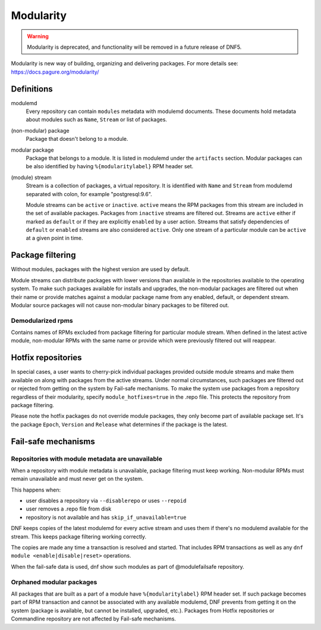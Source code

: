 ..
  Copyright (C) 2019 Red Hat, Inc.

  This copyrighted material is made available to anyone wishing to use,
  modify, copy, or redistribute it subject to the terms and conditions of
  the GNU General Public License v.2, or (at your option) any later version.
  This program is distributed in the hope that it will be useful, but WITHOUT
  ANY WARRANTY expressed or implied, including the implied warranties of
  MERCHANTABILITY or FITNESS FOR A PARTICULAR PURPOSE.  See the GNU General
  Public License for more details.  You should have received a copy of the
  GNU General Public License along with this program; if not, see
  <https://www.gnu.org/licenses/>.  Any Red Hat trademarks that are
  incorporated in the source code or documentation are not subject to the GNU
  General Public License and may only be used or replicated with the express
  permission of Red Hat, Inc.

.. _modularity-label:

############
 Modularity
############

.. warning:: Modularity is deprecated, and functionality will be removed in a future release of DNF5.

Modularity is new way of building, organizing and delivering packages.
For more details see: https://docs.pagure.org/modularity/

=============
 Definitions
=============

modulemd
    Every repository can contain ``modules`` metadata with modulemd documents.
    These documents hold metadata about modules such as ``Name``, ``Stream`` or list of packages.

(non-modular) package
    Package that doesn't belong to a module.

modular package
    Package that belongs to a module. It is listed in modulemd under the ``artifacts`` section.
    Modular packages can be also identified by having ``%{modularitylabel}`` RPM header set.

(module) stream
    Stream is a collection of packages, a virtual repository. It is identified with
    ``Name`` and ``Stream`` from modulemd separated with colon, for example "postgresql:9.6".

    Module streams can be ``active`` or ``inactive``. ``active`` means the RPM
    packages from this stream are included in the set of available packages.
    Packages from ``inactive`` streams are filtered out.  Streams are
    ``active`` either if marked as ``default`` or if they are explicitly
    ``enabled`` by a user action. Streams that satisfy dependencies of
    ``default`` or ``enabled`` streams are also considered ``active``.  Only
    one stream of a particular module can be ``active`` at a given point in
    time.


===================
 Package filtering
===================
Without modules, packages with the highest version are used by default.

Module streams can distribute packages with lower versions than available in the
repositories available to the operating system. To make such packages available
for installs and upgrades, the non-modular packages are filtered out when their
name or provide matches against a modular package name from any enabled, default,
or dependent stream. Modular source packages will not cause non-modular binary
packages to be filtered out.


Demodularized rpms
==================
Contains names of RPMs excluded from package filtering for particular module stream. When defined in the latest active
module, non-modular RPMs with the same name or provide which were previously filtered out will reappear.


=====================
 Hotfix repositories
=====================
In special cases, a user wants to cherry-pick individual packages provided outside module
streams and make them available on along with packages from the active streams.
Under normal circumstances, such packages are filtered out or rejected from getting on the system by
Fail-safe mechanisms.
To make the system use packages from a repository regardless of their modularity,
specify ``module_hotfixes=true`` in the .repo file. This protects the repository from package filtering.

Please note the hotfix packages do not override module packages, they only become
part of available package set. It's the package ``Epoch``, ``Version`` and ``Release``
what determines if the package is the latest.


======================
 Fail-safe mechanisms
======================


Repositories with module metadata are unavailable
=================================================
When a repository with module metadata is unavailable, package filtering must keep working.
Non-modular RPMs must remain unavailable and must never get on the system.

This happens when:

* user disables a repository via ``--disablerepo`` or uses ``--repoid``
* user removes a .repo file from disk
* repository is not available and has ``skip_if_unavailable=true``

DNF keeps copies of the latest modulemd for every active stream
and uses them if there's no modulemd available for the stream.
This keeps package filtering working correctly.

The copies are made any time a transaction is resolved and started.
That includes RPM transactions as well as any ``dnf module <enable|disable|reset>`` operations.

When the fail-safe data is used, dnf show such modules as part of @modulefailsafe repository.


Orphaned modular packages
=========================
All packages that are built as a part of a module have ``%{modularitylabel}`` RPM header set.
If such package becomes part of RPM transaction and cannot be associated with any available
modulemd, DNF prevents from getting it on the system (package is available, but cannot be
installed, upgraded, etc.). Packages from Hotfix repositories or Commandline repository are not
affected by Fail-safe mechanisms.
